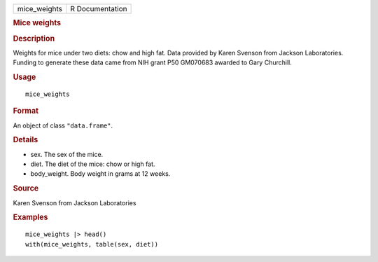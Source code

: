 .. container::

   ============ ===============
   mice_weights R Documentation
   ============ ===============

   .. rubric:: Mice weights
      :name: mice_weights

   .. rubric:: Description
      :name: description

   Weights for mice under two diets: chow and high fat. Data provided by
   Karen Svenson from Jackson Laboratories. Funding to generate these
   data came from NIH grant P50 GM070683 awarded to Gary Churchill.

   .. rubric:: Usage
      :name: usage

   ::

      mice_weights

   .. rubric:: Format
      :name: format

   An object of class ``"data.frame"``.

   .. rubric:: Details
      :name: details

   -  sex. The sex of the mice.

   -  diet. The diet of the mice: chow or high fat.

   -  body_weight. Body weight in grams at 12 weeks.

   .. rubric:: Source
      :name: source

   Karen Svenson from Jackson Laboratories

   .. rubric:: Examples
      :name: examples

   ::

      mice_weights |> head()
      with(mice_weights, table(sex, diet))
